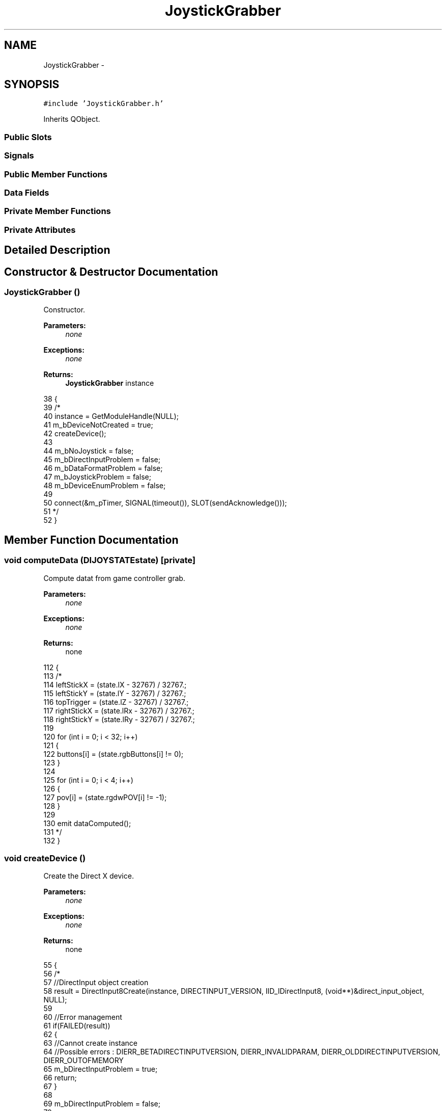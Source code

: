 .TH "JoystickGrabber" 3 "Wed Sep 11 2013" "MARCS" \" -*- nroff -*-
.ad l
.nh
.SH NAME
JoystickGrabber \- 
.SH SYNOPSIS
.br
.PP
.PP
\fC#include 'JoystickGrabber\&.h'\fP
.PP
Inherits QObject\&.
.SS "Public Slots"
.SS "Signals"
.SS "Public Member Functions"
.SS "Data Fields"
.SS "Private Member Functions"
.SS "Private Attributes"
.SH "Detailed Description"
.PP 
.SH "Constructor & Destructor Documentation"
.PP 
.SS "\fBJoystickGrabber\fP ()"

.PP
Constructor\&. 
.PP
\fBParameters:\fP
.RS 4
\fInone\fP 
.RE
.PP
\fBExceptions:\fP
.RS 4
\fInone\fP 
.RE
.PP
\fBReturns:\fP
.RS 4
\fBJoystickGrabber\fP instance 
.RE
.PP

.PP
.nf
38 {
39     /*
40     instance = GetModuleHandle(NULL);
41     m_bDeviceNotCreated = true;
42     createDevice();
43 
44     m_bNoJoystick = false;
45     m_bDirectInputProblem = false;
46     m_bDataFormatProblem = false;
47     m_bJoystickProblem = false;
48     m_bDeviceEnumProblem = false;
49 
50     connect(&m_pTimer, SIGNAL(timeout()), SLOT(sendAcknowledge()));
51         */
52 }
.fi
.SH "Member Function Documentation"
.PP 
.SS "void computeData (\fBDIJOYSTATE\fPstate)\fC [private]\fP"

.PP
Compute datat from game controller grab\&. 
.PP
\fBParameters:\fP
.RS 4
\fInone\fP 
.RE
.PP
\fBExceptions:\fP
.RS 4
\fInone\fP 
.RE
.PP
\fBReturns:\fP
.RS 4
none 
.RE
.PP

.PP
.nf
112 {
113     /*
114     leftStickX = (state\&.lX - 32767) / 32767\&.;
115     leftStickY = (state\&.lY - 32767) / 32767\&.;
116     topTrigger = (state\&.lZ - 32767) / 32767\&.;
117     rightStickX = (state\&.lRx - 32767) / 32767\&.;
118     rightStickY = (state\&.lRy - 32767) / 32767\&.;
119 
120     for (int i = 0; i < 32; i++)
121     {
122         buttons[i] = (state\&.rgbButtons[i] != 0);
123     }
124 
125     for (int i = 0; i < 4; i++)
126     {
127         pov[i] = (state\&.rgdwPOV[i] != -1);
128     }
129 
130     emit dataComputed();
131         */
132 }
.fi
.SS "void createDevice ()"

.PP
Create the Direct X device\&. 
.PP
\fBParameters:\fP
.RS 4
\fInone\fP 
.RE
.PP
\fBExceptions:\fP
.RS 4
\fInone\fP 
.RE
.PP
\fBReturns:\fP
.RS 4
none 
.RE
.PP

.PP
.nf
55 {
56     /*
57     //DirectInput object creation
58     result = DirectInput8Create(instance, DIRECTINPUT_VERSION, IID_IDirectInput8, (void**)&direct_input_object, NULL); 
59 
60     //Error management
61     if(FAILED(result))
62     {
63         //Cannot create instance
64         //Possible errors : DIERR_BETADIRECTINPUTVERSION, DIERR_INVALIDPARAM, DIERR_OLDDIRECTINPUTVERSION, DIERR_OUTOFMEMORY
65         m_bDirectInputProblem = true;
66         return;
67     }
68 
69     m_bDirectInputProblem = false;
70 
71     //Enumerate peripherals
72     result  = direct_input_object->EnumDevices(DI8DEVCLASS_GAMECTRL, &CreateDeviceCallback, NULL, DIEDFL_ATTACHEDONLY);
73 
74     //Error management
75     if(FAILED(result))
76     {
77         //Cannot create joypad
78         //possible errors : DIERR_INVALIDPARAM, DIERR_NOTINITIALIZED
79         m_bDeviceEnumProblem = true;
80         return;
81     }
82     m_bDeviceEnumProblem = false;
83 
84     if (joypad)
85     {
86         //Data format used definition
87         result = joypad->SetDataFormat(&c_dfDIJoystick); 
88 
89         //Error management
90         if(FAILED(result))
91         { 
92             //Cannot initialize data format
93             //Possible errors : DIERR_ACQUIRED, DIERR_INVALIDPARAM, DIERR_NOTINITIALIZED
94             m_bDataFormatProblem = true;
95             return;
96         }
97 
98         m_bDataFormatProblem = false;
99         m_bNoJoystick = false;
100         m_bDeviceNotCreated = false;
101 
102         joypad->Acquire();
103     }
104     else
105     {
106         m_bNoJoystick = true;
107     }
108         */
109 }
.fi
.SS "void dataComputed ()\fC [signal]\fP"

.PP
Data computed signal\&. 
.PP
\fBParameters:\fP
.RS 4
\fInone\fP 
.RE
.PP
\fBExceptions:\fP
.RS 4
\fInone\fP 
.RE
.PP
\fBReturns:\fP
.RS 4
none 
.RE
.PP

.SS "void dataFormatProblem ()\fC [signal]\fP"

.PP
Data format for controller problem signal\&. 
.PP
\fBParameters:\fP
.RS 4
\fInone\fP 
.RE
.PP
\fBExceptions:\fP
.RS 4
\fInone\fP 
.RE
.PP
\fBReturns:\fP
.RS 4
none 
.RE
.PP

.SS "void deviceEnumProblem ()\fC [signal]\fP"

.PP
Enumeration of devices problem signal\&. 
.PP
\fBParameters:\fP
.RS 4
\fInone\fP 
.RE
.PP
\fBExceptions:\fP
.RS 4
\fInone\fP 
.RE
.PP
\fBReturns:\fP
.RS 4
none 
.RE
.PP

.SS "void directInputProblem ()\fC [signal]\fP"

.PP
Direct Input problem signal\&. 
.PP
\fBParameters:\fP
.RS 4
\fInone\fP 
.RE
.PP
\fBExceptions:\fP
.RS 4
\fInone\fP 
.RE
.PP
\fBReturns:\fP
.RS 4
none 
.RE
.PP

.SS "void Finalize (void)\fC [private]\fP"

.PP
Finalize the game controller handle\&. 
.PP
\fBParameters:\fP
.RS 4
\fInone\fP 
.RE
.PP
\fBExceptions:\fP
.RS 4
\fInone\fP 
.RE
.PP
\fBReturns:\fP
.RS 4
none 
.RE
.PP

.PP
.nf
135 {
136     /*
137     if (direct_input_object) 
138     { 
139         //Finalize peripheral
140         if (joypad) 
141         { 
142             joypad->Unacquire(); 
143             joypad->Release();
144             joypad = NULL; 
145         } 
146 
147         //Finalize DirectInput
148         direct_input_object->Release();
149         direct_input_object = NULL; 
150     }
151         */
152 }
.fi
.SS "void grab ()\fC [slot]\fP"

.PP
Grab information one time\&. 
.PP
\fBParameters:\fP
.RS 4
\fInone\fP 
.RE
.PP
\fBExceptions:\fP
.RS 4
\fInone\fP 
.RE
.PP
\fBReturns:\fP
.RS 4
none 
.RE
.PP

.PP
.nf
155 {
156     /*
157     if (m_pTimer\&.isActive() == false)
158     {
159         m_pTimer\&.start(300);
160     }
161 
162     if (m_bDeviceNotCreated)
163     {
164         createDevice();
165     }
166 
167     if (m_bDeviceNotCreated == false)
168     {
169         result = joypad->Poll(); 
170 
171         //Error management
172         if(FAILED(result))
173         { 
174             m_bDeviceNotCreated = true;
175             m_bJoystickProblem = true;
176             return;
177         }
178 
179         result = joypad->GetDeviceState(sizeof(state), (LPVOID)&state); 
180 
181         //Error management
182         if(FAILED(result))
183         { 
184             //Cannot get device state
185             //Possible errors : DIERR_INPUTLOST, DIERR_INVALIDPARAM, DIERR_NOTACQUIRED, DIERR_NOTINITIALIZED, E_PENDING
186             m_bJoystickProblem = true;
187             return;
188         }
189         
190         m_bJoystickProblem = false;
191         computeData(state);
192     }
193         */
194 }
.fi
.SS "void joystickProblem ()\fC [signal]\fP"

.PP
Joystick access problem signal\&. 
.PP
\fBParameters:\fP
.RS 4
\fInone\fP 
.RE
.PP
\fBExceptions:\fP
.RS 4
\fInone\fP 
.RE
.PP
\fBReturns:\fP
.RS 4
none 
.RE
.PP

.SS "void noJoystick ()\fC [signal]\fP"

.PP
No joystick or gamepad connected signal\&. 
.PP
\fBParameters:\fP
.RS 4
\fInone\fP 
.RE
.PP
\fBExceptions:\fP
.RS 4
\fInone\fP 
.RE
.PP
\fBReturns:\fP
.RS 4
none 
.RE
.PP

.SS "void sendAcknowledge ()\fC [slot]\fP"

.PP
Send errors each time interval of the timer\&. 
.PP
\fBParameters:\fP
.RS 4
\fInone\fP 
.RE
.PP
\fBExceptions:\fP
.RS 4
\fInone\fP 
.RE
.PP
\fBReturns:\fP
.RS 4
none 
.RE
.PP

.PP
.nf
197 {
198     /*
199     if (m_bNoJoystick)
200     {
201         emit noJoystick();
202     }
203 
204     if (m_bDirectInputProblem)
205     {
206         emit directInputProblem();
207     }
208 
209     if (m_bDataFormatProblem)
210     {
211         emit dataFormatProblem();
212     }
213 
214     if (m_bJoystickProblem)
215     {
216         emit joystickProblem();
217     }
218 
219     if (m_bDeviceEnumProblem)
220     {
221         emit deviceEnumProblem();
222     }
223 
224         */
225 }
.fi
.SH "Field Documentation"
.PP 
.SS "bool buttons[32]"

.SS "double leftStickX"

.SS "double leftStickY"

.SS "bool m_bDataFormatProblem\fC [private]\fP"

.SS "bool m_bDeviceEnumProblem\fC [private]\fP"

.SS "bool m_bDeviceNotCreated\fC [private]\fP"

.SS "bool m_bDirectInputProblem\fC [private]\fP"

.SS "bool m_bJoystickProblem\fC [private]\fP"

.SS "bool m_bNoJoystick\fC [private]\fP"

.SS "QTimer m_pTimer\fC [private]\fP"

.SS "bool pov[4]"

.SS "double rightStickX"

.SS "double rightStickY"

.SS "double topTrigger"


.SH "Author"
.PP 
Generated automatically by Doxygen for MARCS from the source code\&.
